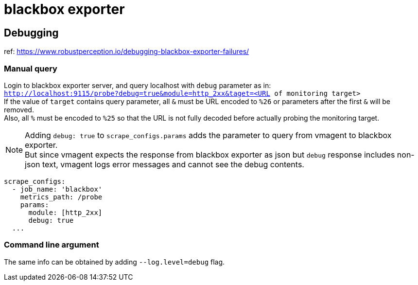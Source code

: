 = blackbox exporter

== Debugging
ref: https://www.robustperception.io/debugging-blackbox-exporter-failures/

=== Manual query
Login to blackbox exporter server, and query localhost with `debug` parameter as in: +
`http://localhost:9115/probe?debug=true&module=http_2xx&taget=<URL of monitoring target>` +
If the value of `target` contains query parameter, all `&` must be URL encoded to `%26` or parameters after the first `&` will be removed. +
Also, all `%` must be encoded to `%25` so that the URL is not fully decoded before actually probing the monitoring target.

NOTE: Adding `debug: true` to `scrape_configs.params` adds the parameter to query from vmagent to blackbox exporter. +
But since vmagent expects the response from blackbox exporter as json but `debug` response includes non-json text, vmagent logs error messages and cannot see the debug contents.

[source,yaml]
----
scrape_configs:
  - job_name: 'blackbox'
    metrics_path: /probe
    params:
      module: [http_2xx]
      debug: true
  ...
----

=== Command line argument
The same info can be obtained by adding `--log.level=debug` flag.
